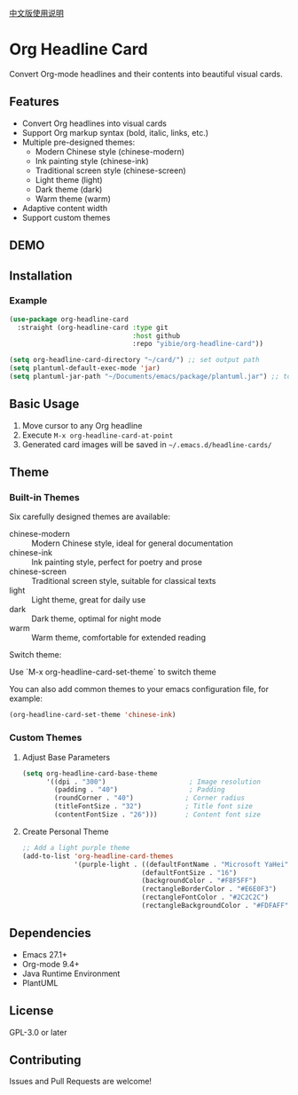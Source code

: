 
[[./README_CN.org][中文版使用说明]]

* Org Headline Card

Convert Org-mode headlines and their contents into beautiful visual cards.

** Features

- Convert Org headlines into visual cards
- Support Org markup syntax (bold, italic, links, etc.)
- Multiple pre-designed themes:
  - Modern Chinese style (chinese-modern)
  - Ink painting style (chinese-ink)
  - Traditional screen style (chinese-screen)
  - Light theme (light)
  - Dark theme (dark)
  - Warm theme (warm)
- Adaptive content width
- Support custom themes

** DEMO

[[./images/figure1.png]]

[[./images/figure2.png]]

** Installation

*** Example
#+begin_src emacs-lisp
(use-package org-headline-card
  :straight (org-headline-card :type git
                               :host github
                               :repo "yibie/org-headline-card"))

(setq org-headline-card-directory "~/card/") ;; set output path
(setq plantuml-default-exec-mode 'jar)
(setq plantuml-jar-path "~/Documents/emacs/package/plantuml.jar") ;; to replace your plantuml.jar path with it. 
#+end_src

** Basic Usage

1. Move cursor to any Org headline
2. Execute =M-x org-headline-card-at-point=
3. Generated card images will be saved in =~/.emacs.d/headline-cards/=

** Theme 

*** Built-in Themes

Six carefully designed themes are available:

- chinese-modern :: Modern Chinese style, ideal for general documentation
- chinese-ink :: Ink painting style, perfect for poetry and prose
- chinese-screen :: Traditional screen style, suitable for classical texts
- light :: Light theme, great for daily use
- dark :: Dark theme, optimal for night mode
- warm :: Warm theme, comfortable for extended reading

Switch theme:

Use `M-x org-headline-card-set-theme` to switch theme

You can also add common themes to your emacs configuration file, for example: 

#+begin_src emacs-lisp
(org-headline-card-set-theme 'chinese-ink)
#+end_src

*** Custom Themes

**** Adjust Base Parameters
#+begin_src emacs-lisp
(setq org-headline-card-base-theme
      '((dpi . "300")                     ; Image resolution
        (padding . "40")                  ; Padding
        (roundCorner . "40")             ; Corner radius
        (titleFontSize . "32")           ; Title font size
        (contentFontSize . "26")))       ; Content font size
#+end_src

**** Create Personal Theme
#+begin_src emacs-lisp
;; Add a light purple theme
(add-to-list 'org-headline-card-themes
             '(purple-light . ((defaultFontName . "Microsoft YaHei")
                              (defaultFontSize . "16")
                              (backgroundColor . "#F8F5FF")
                              (rectangleBorderColor . "#E6E0F3")
                              (rectangleFontColor . "#2C2C2C")
                              (rectangleBackgroundColor . "#FDFAFF"))))
#+end_src

** Dependencies

- Emacs 27.1+
- Org-mode 9.4+
- Java Runtime Environment
- PlantUML

** License

GPL-3.0 or later

** Contributing

Issues and Pull Requests are welcome! 
